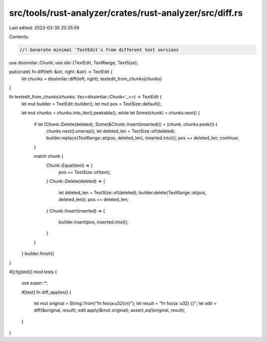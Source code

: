 src/tools/rust-analyzer/crates/rust-analyzer/src/diff.rs
========================================================

Last edited: 2023-03-30 20:35:59

Contents:

.. code-block:: rs

    //! Generate minimal `TextEdit`s from different text versions
use dissimilar::Chunk;
use ide::{TextEdit, TextRange, TextSize};

pub(crate) fn diff(left: &str, right: &str) -> TextEdit {
    let chunks = dissimilar::diff(left, right);
    textedit_from_chunks(chunks)
}

fn textedit_from_chunks(chunks: Vec<dissimilar::Chunk<'_>>) -> TextEdit {
    let mut builder = TextEdit::builder();
    let mut pos = TextSize::default();

    let mut chunks = chunks.into_iter().peekable();
    while let Some(chunk) = chunks.next() {
        if let (Chunk::Delete(deleted), Some(&Chunk::Insert(inserted))) = (chunk, chunks.peek()) {
            chunks.next().unwrap();
            let deleted_len = TextSize::of(deleted);
            builder.replace(TextRange::at(pos, deleted_len), inserted.into());
            pos += deleted_len;
            continue;
        }

        match chunk {
            Chunk::Equal(text) => {
                pos += TextSize::of(text);
            }
            Chunk::Delete(deleted) => {
                let deleted_len = TextSize::of(deleted);
                builder.delete(TextRange::at(pos, deleted_len));
                pos += deleted_len;
            }
            Chunk::Insert(inserted) => {
                builder.insert(pos, inserted.into());
            }
        }
    }
    builder.finish()
}

#[cfg(test)]
mod tests {
    use super::*;

    #[test]
    fn diff_applies() {
        let mut original = String::from("fn foo(a:u32){\n}");
        let result = "fn foo(a: u32) {}";
        let edit = diff(&original, result);
        edit.apply(&mut original);
        assert_eq!(original, result);
    }
}


